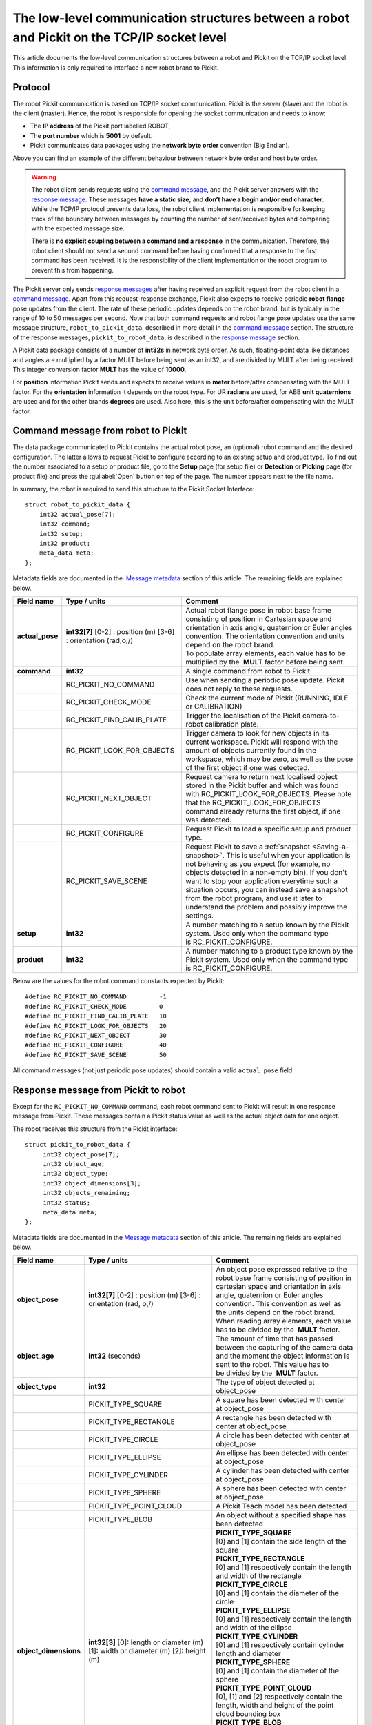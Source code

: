 .. _socket-communication:

The low-level communication structures between a robot and Pickit on the TCP/IP socket level
=============================================================================================

This article documents the low-level communication structures between a robot and Pickit on the TCP/IP socket level. This information is only required to interface a new robot brand to Pickit.

Protocol
--------

The robot Pickit communication is based on TCP/IP socket communication. Pickit is the server (slave) and the robot is the client (master). Hence, the robot is responsible for opening the socket communication and needs to know:

-  The **IP address** of the Pickit port labelled ROBOT,
-  The **port number** which is **5001** by default.
-  Pickit communicates data packages using the **network byte order** convention (Big Endian).

.. image:: /assets/images/robot-integrations/socket/socket-1.png

Above you can find an example of the different behaviour between network byte order and host byte order.

.. warning::
    The robot client sends requests using the `command message <#command-message>`__, and the Pickit server answers with the `response message <#response-message>`__. These messages **have a static size**, and **don’t have a begin and/or end character**. While the TCP/IP protocol prevents data loss, the robot client implementation is responsible for keeping track of the boundary between messages by counting the number of sent/received bytes and comparing with the expected message size.

    There is **no explicit coupling between a command and a response** in the communication. Therefore, the robot client should not send a second command before having confirmed that a response to the first command has been received. It is the responsibility of the client implementation or the robot program to prevent this from happening.

The Pickit server only sends `response messages <#response-message>`__ after having received an explicit request from the robot client in a `command message <#command-message>`__. Apart from this request-response exchange, Pickit also expects to receive periodic **robot flange** pose updates from the client. The rate of these periodic updates depends on the robot brand, but is typically in the range of 10 to 50 messages per second. Note that both command requests and robot flange pose updates use the same message structure, ``robot_to_pickit_data``, described in more detail in the `command message <#command-message>`__ section. The structure of the response messages, ``pickit_to_robot_data``, is described in the `response message <#response-message>`__ section.

.. image:: /assets/images/robot-integrations/socket/socket-2.png

A Pickit data package consists of a number of **int32s** in network byte order. As such, floating-point data like distances and angles are multiplied by a factor MULT before being sent as an int32, and are divided by MULT after being received. This integer conversion factor **MULT** has the value of **10000**.

For **position** information Pickit sends and expects to receive values in **meter** before/after compensating with the MULT factor. For the **orientation** information it depends on the robot type. For UR **radians** are used, for ABB **unit quaternions** are used and for the other brands **degrees** are used. Also here, this is the unit before/after compensating with the MULT factor. 

.. _command-message:

Command message from robot to Pickit
------------------------------------

The data package communicated to Pickit contains the actual robot pose, an (optional) robot command and the desired configuration. The latter allows to request Pickit to configure according to an existing setup and product type. To find out the number associated to a setup or product file, go to the **Setup** page (for setup file) or **Detection** or **Picking** page (for product file) and press the :guilabel:`Open` button on top of the page. The number appears next to the file name.

In summary, the robot is required to send this structure to the Pickit Socket Interface:

::

    struct robot_to_pickit_data {
        int32 actual_pose[7];
        int32 command;
        int32 setup;
        int32 product;
        meta_data meta;
    };

Metadata fields are documented in the  `Message metadata <#message-metadata>`__ section of this article. The remaining fields are explained below.

+--------------------+----------------------------------+----------------------------------------------------------------------------------------------------------------------------------------------------------------------------------------------------------------------------------+
| Field name         | Type / units                     | Comment                                                                                                                                                                                                                          |
+====================+==================================+==================================================================================================================================================================================================================================+
| **actual\_pose**   | **int32[7]**                     | | Actual robot flange pose in robot base frame consisting of position in Cartesian space and orientation in axis angle, quaternion or Euler angles convention. The orientation convention and units depend on the robot brand.   |
|                    | [0-2] : position (m)             | | To populate array elements, each value has to be multiplied by the  **MULT** factor before being sent.                                                                                                                         |
|                    | [3-6] : orientation (rad,o,/)    |                                                                                                                                                                                                                                  |
+--------------------+----------------------------------+----------------------------------------------------------------------------------------------------------------------------------------------------------------------------------------------------------------------------------+
| **command**        | **int32**                        | A single command from robot to Pickit.                                                                                                                                                                                           |
+--------------------+----------------------------------+----------------------------------------------------------------------------------------------------------------------------------------------------------------------------------------------------------------------------------+
|                    | RC\_PICKIT\_NO\_COMMAND          | Use when sending a periodic pose update. Pickit does not reply to these requests.                                                                                                                                                |
+--------------------+----------------------------------+----------------------------------------------------------------------------------------------------------------------------------------------------------------------------------------------------------------------------------+
|                    | RC\_PICKIT\_CHECK\_MODE          | Check the current mode of Pickit (RUNNING, IDLE or CALIBRATION)                                                                                                                                                                  |
+--------------------+----------------------------------+----------------------------------------------------------------------------------------------------------------------------------------------------------------------------------------------------------------------------------+
|                    | RC\_PICKIT\_FIND\_CALIB\_PLATE   | Trigger the localisation of the Pickit camera-to-robot calibration plate.                                                                                                                                                        |
+--------------------+----------------------------------+----------------------------------------------------------------------------------------------------------------------------------------------------------------------------------------------------------------------------------+
|                    | RC\_PICKIT\_LOOK\_FOR\_OBJECTS   | Trigger camera to look for new objects in its current workspace. Pickit will respond with the amount of objects currently found in the workspace, which may be zero, as well as the pose of the first object if one was detected.|
+--------------------+----------------------------------+----------------------------------------------------------------------------------------------------------------------------------------------------------------------------------------------------------------------------------+
|                    | RC\_PICKIT\_NEXT\_OBJECT         | Request camera to return next localised object stored in the Pickit buffer and which was found with RC\_PICKIT\_LOOK\_FOR\_OBJECTS. Please note that the RC\_PICKIT\_LOOK\_FOR\_OBJECTS command already returns the first object,|
|                    |                                  | if one was detected.                                                                                                                                                                                                             |
+--------------------+----------------------------------+----------------------------------------------------------------------------------------------------------------------------------------------------------------------------------------------------------------------------------+
|                    | RC\_PICKIT\_CONFIGURE            | Request Pickit to load a specific setup and product type.                                                                                                                                                                        |
+--------------------+----------------------------------+----------------------------------------------------------------------------------------------------------------------------------------------------------------------------------------------------------------------------------+
|                    | RC\_PICKIT\_SAVE\_SCENE          | Request Pickit to save a :ref:`snapshot <Saving-a-snapshot>`. This is useful when your application is not behaving as you expect (for example, no objects detected in a non-empty bin). If you don't want to stop your           |
|                    |                                  | application everytime such a situation occurs, you can instead save a snapshot from the robot program, and use it later to understand the problem and possibly improve the settings.                                             |
+--------------------+----------------------------------+----------------------------------------------------------------------------------------------------------------------------------------------------------------------------------------------------------------------------------+
| **setup**          | **int32**                        | A number matching to a setup known by the Pickit system.                                                                                                                                                                         |
|                    |                                  | Used only when the command type is RC\_PICKIT\_CONFIGURE.                                                                                                                                                                        |
+--------------------+----------------------------------+----------------------------------------------------------------------------------------------------------------------------------------------------------------------------------------------------------------------------------+
| **product**        | **int32**                        | A number matching to a product type known by the Pickit system.                                                                                                                                                                  |
|                    |                                  | Used only when the command type is RC\_PICKIT\_CONFIGURE.                                                                                                                                                                        |
+--------------------+----------------------------------+----------------------------------------------------------------------------------------------------------------------------------------------------------------------------------------------------------------------------------+

Below are the values for the robot command constants expected by Pickit:

::

        #define RC_PICKIT_NO_COMMAND         -1
        #define RC_PICKIT_CHECK_MODE         0
        #define RC_PICKIT_FIND_CALIB_PLATE   10
        #define RC_PICKIT_LOOK_FOR_OBJECTS   20
        #define RC_PICKIT_NEXT_OBJECT        30
        #define RC_PICKIT_CONFIGURE          40
        #define RC_PICKIT_SAVE_SCENE         50

All command messages (not just periodic pose updates) should contain a valid ``actual_pose`` field.

.. _response-message:

Response message from Pickit to robot
-------------------------------------

Except for the ``RC_PICKIT_NO_COMMAND`` command, each robot command sent to Pickit will result in one response message from Pickit. These messages contain a Pickit status value as well as the actual object data for one object.

The robot receives this structure from the Pickit interface:

::

         struct pickit_to_robot_data {
              int32 object_pose[7];
              int32 object_age;
              int32 object_type;
              int32 object_dimensions[3];
              int32 objects_remaining;
              int32 status;
              meta_data meta;
         };

Metadata fields are documented in the `Message metadata <#metadata>`__ section of this article. The remaining fields are explained below.

+--------------------------+------------------------------------+---------------------------------------------------------------------------------------------------------------------------------------------------------------------------------------------------------------------------------------------+
| Field name               | Type / units                       | Comment                                                                                                                                                                                                                                     |
+==========================+====================================+=============================================================================================================================================================================================================================================+
| **object\_pose**         | **int32[7]**                       | An object pose expressed relative to the robot base frame consisting of position in cartesian space and orientation in axis angle, quaternion or Euler angles convention. This convention as well as the units depend on the robot brand.   |
|                          | [0-2] : position (m)               | When reading array elements, each value has to be divided by the  **MULT** factor.                                                                                                                                                          |
|                          | [3-6] : orientation (rad, o,/)     |                                                                                                                                                                                                                                             |
+--------------------------+------------------------------------+---------------------------------------------------------------------------------------------------------------------------------------------------------------------------------------------------------------------------------------------+
| **object\_age**          | **int32**                          | The amount of time that has passed between the capturing of the camera data and the moment the object information is sent to the robot.                                                                                                     |
|                          | (seconds)                          | This value has to be divided by the  **MULT** factor.                                                                                                                                                                                       |
+--------------------------+------------------------------------+---------------------------------------------------------------------------------------------------------------------------------------------------------------------------------------------------------------------------------------------+
| **object\_type**         | **int32**                          | The type of object detected at object\_pose                                                                                                                                                                                                 |
+--------------------------+------------------------------------+---------------------------------------------------------------------------------------------------------------------------------------------------------------------------------------------------------------------------------------------+
|                          | PICKIT\_TYPE\_SQUARE               | A square has been detected with center at object\_pose                                                                                                                                                                                      |
+--------------------------+------------------------------------+---------------------------------------------------------------------------------------------------------------------------------------------------------------------------------------------------------------------------------------------+
|                          | PICKIT\_TYPE\_RECTANGLE            | A rectangle has been detected with center at object\_pose                                                                                                                                                                                   |
+--------------------------+------------------------------------+---------------------------------------------------------------------------------------------------------------------------------------------------------------------------------------------------------------------------------------------+
|                          | PICKIT\_TYPE\_CIRCLE               | A circle has been detected with center at object\_pose                                                                                                                                                                                      |
+--------------------------+------------------------------------+---------------------------------------------------------------------------------------------------------------------------------------------------------------------------------------------------------------------------------------------+
|                          | PICKIT\_TYPE\_ELLIPSE              | An ellipse has been detected with center at object\_pose                                                                                                                                                                                    |
+--------------------------+------------------------------------+---------------------------------------------------------------------------------------------------------------------------------------------------------------------------------------------------------------------------------------------+
|                          | PICKIT\_TYPE\_CYLINDER             | A cylinder has been detected with center at object\_pose                                                                                                                                                                                    |
+--------------------------+------------------------------------+---------------------------------------------------------------------------------------------------------------------------------------------------------------------------------------------------------------------------------------------+
|                          | PICKIT\_TYPE\_SPHERE               | A sphere has been detected with center at object\_pose                                                                                                                                                                                      |
+--------------------------+------------------------------------+---------------------------------------------------------------------------------------------------------------------------------------------------------------------------------------------------------------------------------------------+
|                          | PICKIT\_TYPE\_POINT\_CLOUD         | A Pickit Teach model has been detected                                                                                                                                                                                                      |
+--------------------------+------------------------------------+---------------------------------------------------------------------------------------------------------------------------------------------------------------------------------------------------------------------------------------------+
|                          | PICKIT\_TYPE\_BLOB                 | An object without a specified shape has been detected                                                                                                                                                                                       |
+--------------------------+------------------------------------+---------------------------------------------------------------------------------------------------------------------------------------------------------------------------------------------------------------------------------------------+
| **object\_dimensions**   | **int32[3]**                       | | **PICKIT_TYPE_SQUARE**                                                                                                                                                                                                                    |
|                          | [0]: length or diameter (m)        | | [0] and [1] contain the side length of the square                                                                                                                                                                                         |
|                          | [1]: width or diameter (m)         |                                                                                                                                                                                                                                             |
|                          | [2]: height (m)                    | | **PICKIT\_TYPE\_RECTANGLE**                                                                                                                                                                                                               |
|                          |                                    | | [0] and [1] respectively contain the length and width of the rectangle                                                                                                                                                                    |
|                          |                                    |                                                                                                                                                                                                                                             |
|                          |                                    | | **PICKIT\_TYPE\_CIRCLE**                                                                                                                                                                                                                  |
|                          |                                    | | [0] and [1] contain the diameter of the circle                                                                                                                                                                                            |
|                          |                                    |                                                                                                                                                                                                                                             |
|                          |                                    | | **PICKIT\_TYPE\_ELLIPSE**                                                                                                                                                                                                                 |
|                          |                                    | | [0] and [1] respectively contain the length and width of the ellipse                                                                                                                                                                      |
|                          |                                    |                                                                                                                                                                                                                                             |
|                          |                                    | | **PICKIT\_TYPE\_CYLINDER**                                                                                                                                                                                                                |
|                          |                                    | | [0] and [1] respectively contain cylinder length and diameter                                                                                                                                                                             |
|                          |                                    |                                                                                                                                                                                                                                             |
|                          |                                    | | **PICKIT\_TYPE\_SPHERE**                                                                                                                                                                                                                  |
|                          |                                    | | [0] and [1] contain the diameter of the sphere                                                                                                                                                                                            |
|                          |                                    |                                                                                                                                                                                                                                             |
|                          |                                    | | **PICKIT\_TYPE\_POINT\_CLOUD**                                                                                                                                                                                                            |
|                          |                                    | | [0], [1] and [2] respectively contain the length, width and height of the point cloud bounding box                                                                                                                                        |
|                          |                                    |                                                                                                                                                                                                                                             |
|                          |                                    | | **PICKIT\_TYPE\_BLOB**                                                                                                                                                                                                                    |
|                          |                                    | | [0], [1] and [2] respectively contain the length, width and height of the blob bounding box                                                                                                                                               |
|                          |                                    |                                                                                                                                                                                                                                             |
|                          |                                    | When reading array elements, each value has to be divided by the  **MULT** factor.                                                                                                                                                          |
+--------------------------+------------------------------------+---------------------------------------------------------------------------------------------------------------------------------------------------------------------------------------------------------------------------------------------+
| **objects\_remaining**   | **int32**                          | Only one object per pickit\_to\_robot\_data message can be communicated. If this field is non-zero, it contains the number of remaining objects that can be sent in next messages to the robot.                                             |
+--------------------------+------------------------------------+---------------------------------------------------------------------------------------------------------------------------------------------------------------------------------------------------------------------------------------------+
| **status**               | **int32**                          | Contains the Pickit status or a response to previously received robot commands.                                                                                                                                                             |
+--------------------------+------------------------------------+---------------------------------------------------------------------------------------------------------------------------------------------------------------------------------------------------------------------------------------------+
|                          | PICKIT\_UNKNOWN\_COMMAND           | Pickit received an unknown command.                                                                                                                                                                                                         |
+--------------------------+------------------------------------+---------------------------------------------------------------------------------------------------------------------------------------------------------------------------------------------------------------------------------------------+
|                          | PICKIT\_RUNNING\_MODE              | Pickit is in running mode.                                                                                                                                                                                                                  |
+--------------------------+------------------------------------+---------------------------------------------------------------------------------------------------------------------------------------------------------------------------------------------------------------------------------------------+
|                          | PICKIT\_IDLE\_MODE                 | Pickit is in idle mode.                                                                                                                                                                                                                     |
+--------------------------+------------------------------------+---------------------------------------------------------------------------------------------------------------------------------------------------------------------------------------------------------------------------------------------+
|                          | PICKIT\_CALIBRATION\_MODE          | Pickit is in calibration mode.                                                                                                                                                                                                              |
+--------------------------+------------------------------------+---------------------------------------------------------------------------------------------------------------------------------------------------------------------------------------------------------------------------------------------+
|                          | PICKIT\_FIND\_CALIB\_PLATE\_OK     | The calibration plate has been successfully detected.                                                                                                                                                                                       |
+--------------------------+------------------------------------+---------------------------------------------------------------------------------------------------------------------------------------------------------------------------------------------------------------------------------------------+
|                          | PICKIT\_FIND\_CALIB\_PLATE\_FAILED | The calibration plate has not been detected.                                                                                                                                                                                                |
+--------------------------+------------------------------------+---------------------------------------------------------------------------------------------------------------------------------------------------------------------------------------------------------------------------------------------+
|                          | PICKIT\_OBJECT\_FOUND              | A pickable object has been detected.                                                                                                                                                                                                        |
+--------------------------+------------------------------------+---------------------------------------------------------------------------------------------------------------------------------------------------------------------------------------------------------------------------------------------+
|                          | PICKIT\_NO\_OBJECTS                | No pickable objects were detected.                                                                                                                                                                                                          |
+--------------------------+------------------------------------+---------------------------------------------------------------------------------------------------------------------------------------------------------------------------------------------------------------------------------------------+
|                          | PICKIT\_NO\_IMAGE\_CAPTURED        | Pickit failed to capture a camera image, most possibly due to a hardware failure (e.g. disconnected camera).                                                                                                                                |
+--------------------------+------------------------------------+---------------------------------------------------------------------------------------------------------------------------------------------------------------------------------------------------------------------------------------------+
|                          | PICKIT\_EMPTY\_ROI                 | An empty Region of Interest (ROI) has been detected.                                                                                                                                                                                        |
+--------------------------+------------------------------------+---------------------------------------------------------------------------------------------------------------------------------------------------------------------------------------------------------------------------------------------+
|                          | PICKIT\_CONFIG\_OK                 | Loading the requested Pickit configuration suceeded.                                                                                                                                                                                        |
+--------------------------+------------------------------------+---------------------------------------------------------------------------------------------------------------------------------------------------------------------------------------------------------------------------------------------+
|                          | PICKIT\_CONFIG\_FAILED             | Loading the requested Pickit configuration failed.                                                                                                                                                                                          |
+--------------------------+------------------------------------+---------------------------------------------------------------------------------------------------------------------------------------------------------------------------------------------------------------------------------------------+
|                          | PICKIT\_SAVE\_SCENE\_OK            | Pickit snapshot saving succeeded.                                                                                                                                                                                                           |
+--------------------------+------------------------------------+---------------------------------------------------------------------------------------------------------------------------------------------------------------------------------------------------------------------------------------------+
|                          | PICKIT\_SAVE\_SCENE\_FAILED        | Pickit snapshot saving failed.                                                                                                                                                                                                              |
+--------------------------+------------------------------------+---------------------------------------------------------------------------------------------------------------------------------------------------------------------------------------------------------------------------------------------+

Below are the values of the Pickit status constants communicated by Pickit:

::

         #define PICKIT_UNKNOWN_COMMAND           -99
         #define PICKIT_RUNNING_MODE                0
         #define PICKIT_IDLE_MODE                   1
         #define PICKIT_CALIBRATION_MODE            2

         #define PICKIT_FIND_CALIB_PLATE_OK        10
         #define PICKIT_FIND_CALIB_PLATE_FAILED    11
         #define PICKIT_OBJECT_FOUND               20
         #define PICKIT_NO_OBJECTS                 21
         #define PICKIT_NO_IMAGE_CAPTURED          22
         #define PICKIT_EMPTY_ROI                  23

         #define PICKIT_CONFIG_OK                  40
         #define PICKIT_CONFIG_FAILED              41
         #define PICKIT_SAVE_SCENE_OK              50
         #define PICKIT_SAVE_SCENE_FAILED          51

Below are the values of the object type constants communicated by Pickit:

::

        #define PICKIT_TYPE_SQUARE               21
        #define PICKIT_TYPE_RECTANGLE            22
        #define PICKIT_TYPE_CIRCLE               23
        #define PICKIT_TYPE_ELLIPSE              24
        #define PICKIT_TYPE_CYLINDER             32
        #define PICKIT_TYPE_SPHERE               33
        #define PICKIT_TYPE_POINT_CLOUD          35 // See remark below for Teach on 1.9+ versions.
        #define PICKIT_TYPE_BLOB                 50

.. warning::
    From version 1.9+, ``PICKIT_TYPE_POINT_CLOUD`` is no longer 35 with the Pickit Teach detection engine, but representing the ID Teach model the object was detected from.

.. _message-metadata:

Message metadata
----------------

To guarantee correct interpretation of the data on both the robot and the Pickit side, the following metadata is always sent along with the structures:

::

        struct meta_data {
            int32 robot_type;
            int32 interface_version;
        };

Each field is explained below. All **int32** are expressed in Network Byte Format.

+--------------------------+----------------+--------------------------------------------------------------------------------------------------------------------------------------------------------+
| Field name               | Type / units   | Comment                                                                                                                                                |
+==========================+================+========================================================================================================================================================+
| **robot\_type**          | **int32**      | The type of robot Pickit is connected to:                                                                                                              |
|                          |                |                                                                                                                                                        |
|                          |                |   #. UNIVERSAL ROBOT → Angle-axis                                                                                                                      |
|                          |                |   #. ABB, **GENERIC** → Quaternions (w,x,y,z)                                                                                                          |
|                          |                |   #. STAUBLI → Euler Angles (x-y’-z”)                                                                                                                  |
|                          |                |   #. FANUC, YASKAWA → Fixed Angles (x-y-z)                                                                                                             |
|                          |                |   #. KUKA → Euler Angles (z-y’-x”)                                                                                                                     |
|                          |                |   #. COMAU → Euler Angles (z-y’-z”)                                                                                                                    |
+--------------------------+----------------+--------------------------------------------------------------------------------------------------------------------------------------------------------+
| **interface\_version**   | **int32**      | | The version of the robot-Pickit communication.                                                                                                       |
|                          |                | | To get this number, all dots are removed from the actual version number.                                                                             |
|                          |                | | The current version is ``1.1``, so the communicated value is ``11``.                                                                                 |
+--------------------------+----------------+--------------------------------------------------------------------------------------------------------------------------------------------------------+

To add support for a robot type not adhering to one of the above conventions, it's recommended to use the **GENERIC** (quaternions) convention above. The robot-side interface would then take the responsibility of converting back and forth between the representation used by Pickit and the robot.
